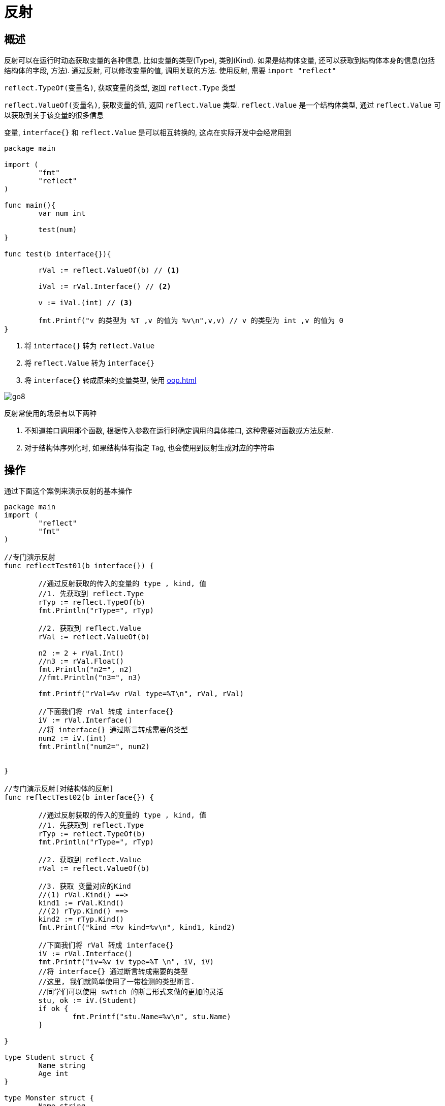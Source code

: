 [[go-reflect]]
= 反射

[[go-reflect-overview]]
== 概述

反射可以在运行时动态获取变量的各种信息, 比如变量的类型(Type), 类别(Kind). 如果是结构体变量, 还可以获取到结构体本身的信息(包括结构体的字段, 方法). 通过反射, 可以修改变量的值, 调用关联的方法. 使用反射, 需要 `import "reflect"`

`reflect.TypeOf(变量名)`, 获取变量的类型, 返回 `reflect.Type` 类型

`reflect.ValueOf(变量名)`, 获取变量的值, 返回 `reflect.Value` 类型.  `reflect.Value` 是一个结构体类型, 通过 `reflect.Value` 可以获取到关于该变量的很多信息

变量, `interface{}` 和 `reflect.Value` 是可以相互转换的, 这点在实际开发中会经常用到

====
[source,go]
----
package main

import (
	"fmt"
	"reflect"
)

func main(){
	var num int

	test(num)
}

func test(b interface{}){

	rVal := reflect.ValueOf(b) // <1>

	iVal := rVal.Interface() // <2>

	v := iVal.(int) // <3>

	fmt.Printf("v 的类型为 %T ,v 的值为 %v\n",v,v) // v 的类型为 int ,v 的值为 0
}
----
<1> 将 `interface{}` 转为 `reflect.Value`
<2> 将 `reflect.Value` 转为 `interface{}`
<3> 将 `interface{}` 转成原来的变量类型, 使用 <<oop.adoc#go-oop-polymorphism-predicate>>
====

image::{oss-images}/go8.png[]

反射常使用的场景有以下两种

. 不知道接口调用那个函数, 根据传入参数在运行时确定调用的具体接口, 这种需要对函数或方法反射.
. 对于结构体序列化时, 如果结构体有指定 Tag, 也会使用到反射生成对应的字符串

[[go-reflect-use]]
== 操作

通过下面这个案例来演示反射的基本操作

[source,go]
----
package main
import (
	"reflect"
	"fmt"
)

//专门演示反射
func reflectTest01(b interface{}) {

	//通过反射获取的传入的变量的 type , kind, 值
	//1. 先获取到 reflect.Type
	rTyp := reflect.TypeOf(b)
	fmt.Println("rType=", rTyp)

	//2. 获取到 reflect.Value
	rVal := reflect.ValueOf(b)

	n2 := 2 + rVal.Int()
	//n3 := rVal.Float()
	fmt.Println("n2=", n2)
	//fmt.Println("n3=", n3)

	fmt.Printf("rVal=%v rVal type=%T\n", rVal, rVal)

	//下面我们将 rVal 转成 interface{}
	iV := rVal.Interface()
	//将 interface{} 通过断言转成需要的类型
	num2 := iV.(int)
	fmt.Println("num2=", num2)


}

//专门演示反射[对结构体的反射]
func reflectTest02(b interface{}) {

	//通过反射获取的传入的变量的 type , kind, 值
	//1. 先获取到 reflect.Type
	rTyp := reflect.TypeOf(b)
	fmt.Println("rType=", rTyp)

	//2. 获取到 reflect.Value
	rVal := reflect.ValueOf(b)

	//3. 获取 变量对应的Kind
	//(1) rVal.Kind() ==>
	kind1 := rVal.Kind()
	//(2) rTyp.Kind() ==>
	kind2 := rTyp.Kind()
	fmt.Printf("kind =%v kind=%v\n", kind1, kind2)

	//下面我们将 rVal 转成 interface{}
	iV := rVal.Interface()
	fmt.Printf("iv=%v iv type=%T \n", iV, iV)
	//将 interface{} 通过断言转成需要的类型
	//这里, 我们就简单使用了一带检测的类型断言.
	//同学们可以使用 swtich 的断言形式来做的更加的灵活
	stu, ok := iV.(Student)
	if ok {
		fmt.Printf("stu.Name=%v\n", stu.Name)
	}

}

type Student struct {
	Name string
	Age int
}

type Monster struct {
	Name string
	Age int
}

func main() {

	//请编写一个案例,
	//演示对(基本数据类型、interface{}、reflect.Value)进行反射的基本操作

	//1. 先定义一个int
	var num int = 100
	reflectTest01(num)

	//2. 定义一个Student的实例
	stu := Student{
		Name : "tom",
		Age : 20,
	}
	reflectTest02(stu)
}
----

[[go-reflect-notice]]
== 注意事项

. reflect.Value.Kind 获取变量的类别, 返回的是一个常量
. Type 和 Kind 的区别
+
Type 是类型, Kind是类别, Type 和 Kind 可能是相同的, 也可能是不同的
. 通过反射可以让变量在 `interface{}` 和 `reflect.Value` 之间相互转换
. 使用反射的方式来获取变量的值, 并返回对应的类型, 要求数据类型匹配, 比如 `x` 是 `int` ,那么就应该使用 `reflect.Value(x).Int()`,而不能使用其他的, 否则报 `panic`
. 通过反射来修改变量, 注意当使用 SetXxx 方法来设置需要通过对应的指针类型来完成, 这样才能改变传入的变量的值, 同事也需要使用到 `reflect.Value.Elem()` 方法
+
[source,go]
----
package main
import (
	"fmt"
	"reflect"
)
func main() {
	var str string = "tom"   //ok
	fs := reflect.ValueOf(&str) //ok fs -> string
	fs.Elem().SetString("jack") //ok
	fmt.Printf("%v\n", str) // jack
}
----

[[go-reflect-sample]]
== 案例

示例一: 使用反射来遍历结构体字段, 调用结构体方法, 并获取结构体标签的值

[source,go]
----
package main
import (
	"fmt"
	"reflect"
)
//定义了一个Monster结构体
type Monster struct {
	Name  string `json:"name"`
	Age   int `json:"monster_age"`
	Score float32 `json:"成绩"`
	Sex   string

}

//方法, 返回两个数的和
func (s Monster) GetSum(n1, n2 int) int {
	return n1 + n2
}
//方法,  接收四个值, 给s赋值
func (s Monster) Set(name string, age int, score float32, sex string) {
	s.Name = name
	s.Age = age
	s.Score = score
	s.Sex = sex
}

//方法, 显示s的值
func (s Monster) Print() {
	fmt.Println("---start~----")
	fmt.Println(s)
	fmt.Println("---end~----")
}
func TestStruct(a interface{}) {
	//获取reflect.Type 类型
	typ := reflect.TypeOf(a)
	//获取reflect.Value 类型
	val := reflect.ValueOf(a)
	//获取到a对应的类别
	kd := val.Kind()
	//如果传入的不是struct, 就退出
	if kd !=  reflect.Struct {
		fmt.Println("expect struct")
		return
	}

	//获取到该结构体有几个字段
	num := val.NumField()

	fmt.Printf("struct has %d fields\n", num) //4
	//变量结构体的所有字段
	for i := 0; i < num; i++ {
		fmt.Printf("Field %d: 值为=%v\n", i, val.Field(i))
		//获取到struct标签, 注意需要通过reflect.Type来获取tag标签的值
		tagVal := typ.Field(i).Tag.Get("json")
		//如果该字段于tag标签就显示, 否则就不显示
		if tagVal != "" {
			fmt.Printf("Field %d: tag为=%v\n", i, tagVal)
		}
	}

	//获取到该结构体有多少个方法
	numOfMethod := val.NumMethod()
	fmt.Printf("struct has %d methods\n", numOfMethod)

	//var params []reflect.Value
	//方法的排序默认是按照 函数名的排序(ASCII码)
	val.Method(1).Call(nil) //获取到第二个方法. 调用它


	//调用结构体的第1个方法Method(0)
	var params []reflect.Value  //声明了 []reflect.Value
	params = append(params, reflect.ValueOf(10))
	params = append(params, reflect.ValueOf(40))
	res := val.Method(0).Call(params) //传入的参数是 []reflect.Value, 返回[]reflect.Value
	fmt.Println("res=", res[0].Int()) //返回结果, 返回的结果是 []reflect.Value*/

}
func main() {
	//创建了一个Monster实例
	var a Monster = Monster{
		Name:  "黄鼠狼精",
		Age:   400,
		Score: 30.8,
	}
	//将Monster实例传递给TestStruct函数
	TestStruct(a)
}
----